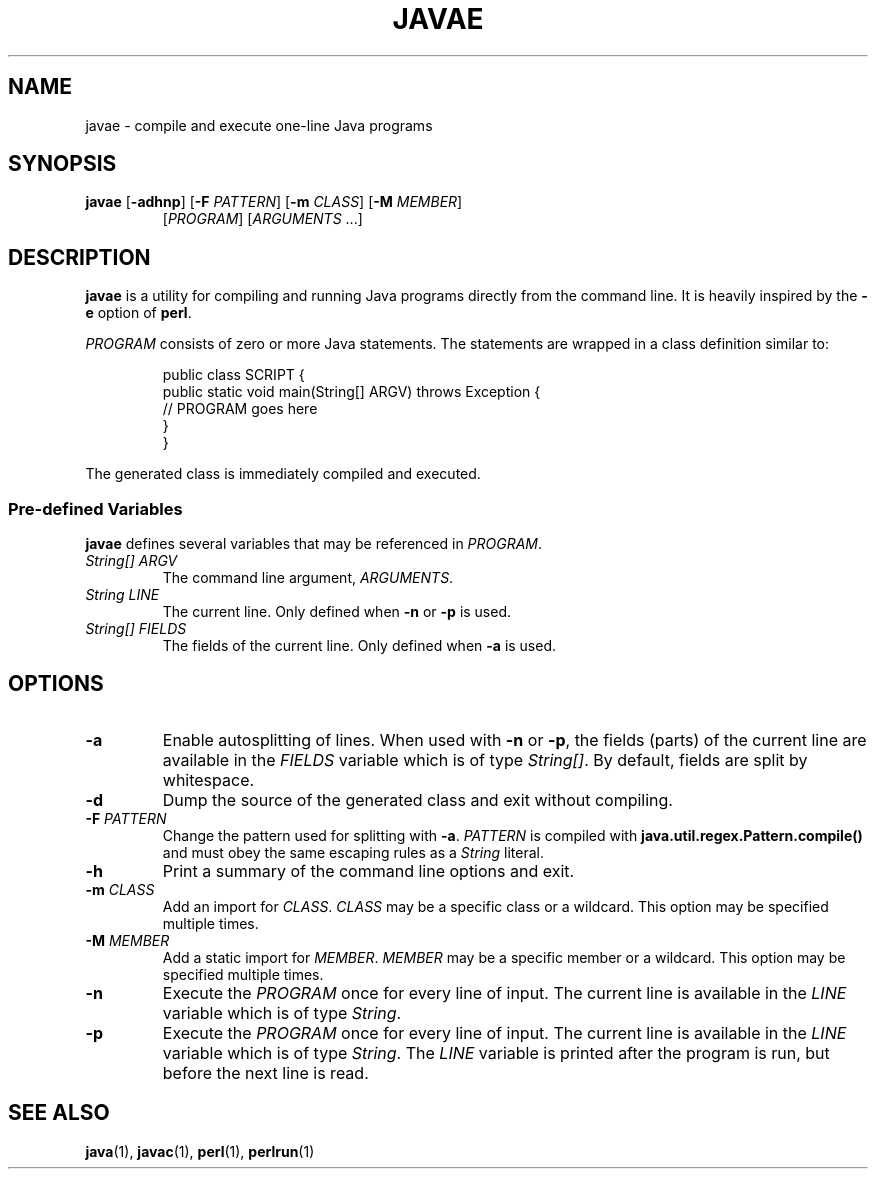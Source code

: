 .TH JAVAE 1
.SH NAME
javae \- compile and execute one-line Java programs
.SH SYNOPSIS
.B javae
[\fB\-adhnp\fR]
[\fB\-F\fR \fIPATTERN\fR]
[\fB\-m\fR \fICLASS\fR]
[\fB\-M\fR \fIMEMBER\fR]
.RS
[\fIPROGRAM\fR]
[\fIARGUMENTS\fR ...]
.RE
.SH DESCRIPTION
\fBjavae\fR is a utility for compiling and running Java programs directly from
the command line.
It is heavily inspired by the \fB\-e\fR option of \fBperl\fR.
.PP
\fIPROGRAM\fR consists of zero or more Java statements.
The statements are wrapped in a class definition similar to:
.PP
.nf
.RS
public class SCRIPT {
  public static void main(String[] ARGV) throws Exception {
    // PROGRAM goes here
  }
}
.RE
.fi
.PP
The generated class is immediately compiled and executed.
.SS Pre-defined Variables
\fBjavae\fR defines several variables that may be referenced in \fIPROGRAM\fR.
.TP
.I String[] ARGV
The command line argument, \fIARGUMENTS\fR.
.TP
.I String LINE
The current line. Only defined when \fB\-n\fR or \fB\-p\fR is used.
.TP
.I String[] FIELDS
The fields of the current line. Only defined when \fB\-a\fR is used.
.SH OPTIONS
.TP
.B \-a
Enable autosplitting of lines.
When used with \fB\-n\fR or \fB\-p\fR, the fields (parts) of the current line
are available in the \fIFIELDS\fR variable which is of type \fIString[]\fR.
By default, fields are split by whitespace.
.TP
.B \-d
Dump the source of the generated class and exit without compiling.
.TP
.BR \-F " " \fIPATTERN\fR
Change the pattern used for splitting with \fB\-a\fR.
\fIPATTERN\fR is compiled with \fBjava.util.regex.Pattern.compile()\fR and
must obey the same escaping rules as a \fIString\fR literal.
.TP
.B \-h
Print a summary of the command line options and exit.
.TP
.BR \-m " " \fICLASS\fR
Add an import for \fICLASS\fR.
\fICLASS\fR may be a specific class or a wildcard.
This option may be specified multiple times.
.TP
.BR \-M " " \fIMEMBER\fR
Add a static import for \fIMEMBER\fR.
\fIMEMBER\fR may be a specific member or a wildcard.
This option may be specified multiple times.
.TP
.B \-n
Execute the \fIPROGRAM\fR once for every line of input.
The current line is available in the \fILINE\fR variable which is of type
\fIString\fR.
.TP
.B \-p
Execute the \fIPROGRAM\fR once for every line of input.
The current line is available in the \fILINE\fR variable which is of type
\fIString\fR.
The \fILINE\fR variable is printed after the program is run, but before the
next line is read.
.SH SEE ALSO
\fBjava\fR(1), \fBjavac\fR(1), \fBperl\fR(1), \fBperlrun\fR(1)

